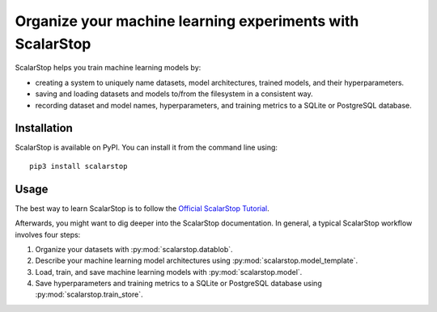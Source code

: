 
Organize your machine learning experiments with ScalarStop
==========================================================

ScalarStop helps you train machine learning models by:

* creating a system to uniquely name datasets, model
  architectures, trained models, and their
  hyperparameters.
* saving and loading datasets and models to/from the
  filesystem in a consistent way.
* recording dataset and model names, hyperparameters, and
  training metrics to a SQLite or PostgreSQL database.

Installation
------------

ScalarStop is available on PyPI. You can install it from
the command line using::

    pip3 install scalarstop

Usage
-----
The best way to learn ScalarStop is to follow the
`Official ScalarStop Tutorial <https://nbviewer.jupyter.org/github/scalarstop/scalarstop/blob/main/notebooks/tutorial.ipynb>`_.

Afterwards, you might want to dig deeper into the ScalarStop documentation.
In general, a typical ScalarStop workflow involves four steps:

1. Organize your datasets with :py:mod:`scalarstop.datablob`.
2. Describe your machine learning model architectures using :py:mod:`scalarstop.model_template`.
3. Load, train, and save machine learning models with :py:mod:`scalarstop.model`.
4. Save hyperparameters and training metrics to a SQLite or PostgreSQL database using :py:mod:`scalarstop.train_store`.

